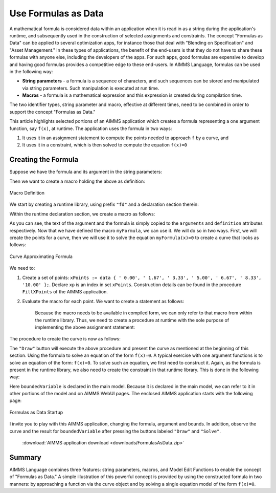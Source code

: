 ﻿Use Formulas as Data
====================

.. meta::
   :description: How to enter formulas as data strings in AIMMS applications.
   :keywords: formula, string, asset, blend



A mathematical formula is considered data within an application when it is read in as a string during the application's runtime, and subsequently used in the construction of selected assignments and constraints. The concept "Formulas as Data" can be applied to several optimization apps, for instance those that deal with "Blending on Specification" and "Asset Management." In these types of applications, the benefit of the end-users is that they do not have to share these formulas with anyone else, including the developers of the apps. For such apps, good formulas are expensive to develop and having good formulas provides a competitive edge to these end-users. In AIMMS Language, formulas can be used in the following way:

* **String parameters** - a formula is a sequence of characters, and such sequences can be stored and manipulated via string parameters. Such manipulation is executed at run time.
* **Macros** - a formula is a mathematical expression and this expression is created during compilation time.

The two identifier types, string parameter and macro, effective at different times, 
need to be combined in order to support the concept "Formulas as Data." 

This article highlights selected portions of an AIMMS application which creates a formula representing a one argument function, say ``f(x)``, at runtime. The application uses the formula in two ways:

#. It uses it in an assignment statement to compute the points needed to approach ``f`` by a curve, and

#. It uses it in a constraint, which is then solved to compute the equation ``f(x)=0``

Creating the Formula
---------------------

Suppose we have the formula and its argument in the string parameters:

.. code-block:: aimms
    :linenos:

    someFormula = "(t-4)*(t-8)"
    itsArgument = "t"
     
Then we want to create a macro holding the above as definition:

.. figure:: images/macroDef.png
    :align: center

    Macro Definition

We start by creating a runtime library, using prefix ``"fd"`` and a declaration section therein:

.. code-block:: aimms
    :linenos:

    e_lib := me::CreateLibrary("FormulaData", "fd");
    e_declSec := me::Create("declSec", 'declaration', e_lib);

Within the runtime declaration section, we create a macro as follows:

.. code-block:: aimms
    :linenos:

    e_mac := me::Create("myFormula", 'macro', e_declSec);
    ok := me::SetAttribute(e_mac, 'arguments', itsArgument);
    ok := me::SetAttribute(e_mac, 'definition', someFormula);

As you can see, the text of the argument and the formula is simply copied to the ``arguments`` and ``definition`` attributes respectively. 
Now that we have defined the macro ``myFormula``, we can use it. We will do so in two ways. 
First, we will create the points for a curve, then we will use it to solve the equation ``myFormula(x)=0`` to create a curve that looks as follows:

.. figure:: images/curve.png
    :align: center

    Curve Approximating Formula
    
We need to:

#. Create a set of points: ``xPoints := data { ' 0.00', ' 1.67', ' 3.33', ' 5.00', ' 6.67', ' 8.33', '10.00' };``. Declare ``xp`` is an index in set ``xPoints``. 
   Construction details can be found in the procedure ``FillXPoints`` of the AIMMS application.

#. Evaluate the macro for each point. We want to create a statement as follows:

    .. code-block:: aimms
        :linenos:

        Y(xp) := myFormula(X(xp));
        
    Because the macro needs to be available in compiled form, we can only refer to that macro from within the runtime library. Thus, we need to create a procedure at runtime with the sole purpose of implementing the above assignment statement:
    
    .. code-block:: aimms
        :linenos:
    
        e_drawProc := me::Create("drawProc", 'procedure', e_lib);
        ok := me::SetAttribute(e_drawProc, 'body', "Y(xp) := myFormula( X(xp) );\\n");

The procedure to create the curve is now as follows:

.. code-block:: aimms
    :linenos:

    FillXPoints ;
    CreateRuntimeLib ;
    Apply(e_drawProc);

The ``"Draw"`` button will execute the above procedure and present the curve as mentioned at the beginning of this section. 
Using the formula to solve an equation of the form ``f(x)=0``. A typical exercise with one argument functions is to solve an equation of 
the form: ``f(x)=0``. To solve such an equation, we first need to construct it. Again, as the formula is present in the runtime library, 
we also need to create the constraint in that runtime library. This is done in the following way:


.. code-block:: aimms
    :linenos:

    e_eqn := me::Create("myEqn", 'constraint', e_declSec);
    ok := me::SetAttribute(e_eqn, 'definition', "myFormula( boundedVariable ) = 0");

Here ``boundedVariable`` is declared in the main model. 
Because it is declared in the main model, we can refer to it in other portions of the model and on AIMMS WebUI pages. The enclosed AIMMS application starts with the following page:

.. figure:: images/startUp.png
    :align: center

    Formulas as Data Startup

I invite you to play with this AIMMS application, changing the formula, argument and bounds. In addition, observe the curve and the result for ``boundedVariable`` after pressing the buttons labeled ``"Draw"`` and ``"Solve"``.  

    :download:`AIMMS application download <downloads/FormulasAsData.zip>` 

Summary
-------

AIMMS Language combines three features: string parameters, macros, and Model Edit Functions to enable the concept of "Formulas as Data." A simple illustration of this powerful concept is provided by using the constructed formula in two manners: by approaching a function via the curve object and by solving a single equation model of the form ``f(x)=0``. 

.. seealso::

    * :doc:`../146/146-value-dynamic-identifier`
    * :doc:`../132/132-Repetive-Patterns-Model-Edit`




